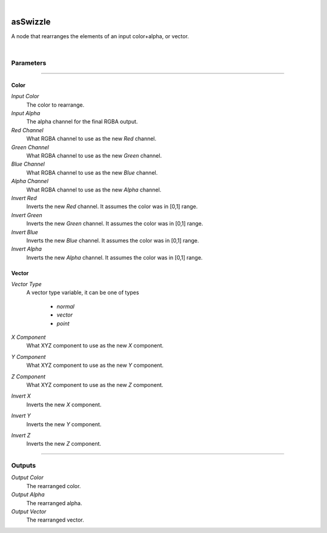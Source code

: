.. _label_as_swizzle:

.. fix_img_align::

|
 
.. image:: /_images/icons/asSwizzle.png
   :width: 128px
   :align: left
   :height: 128px
   :alt: Swizzle Icon

asSwizzle
*********

A node that rearranges the elements of an input color+alpha, or vector.

|

Parameters
----------

.. bogus directive to silence warnings::

-----

Color
^^^^^

*Input Color*
    The color to rearrange.

*Input Alpha*
    The alpha channel for the final RGBA output.

*Red Channel*
    What RGBA channel to use as the new *Red* channel.

*Green Channel*
    What RGBA channel to use as the new *Green* channel.

*Blue Channel*
    What RGBA channel to use as the new *Blue* channel.

*Alpha Channel*
    What RGBA channel to use as the new *Alpha* channel.

*Invert Red*
    Inverts the new *Red* channel. It assumes the color was in [0,1] range.

*Invert Green*
    Inverts the new *Green* channel. It assumes the color was in [0,1] range.

*Invert Blue*
    Inverts the new *Blue* channel. It assumes the color was in [0,1] range.

*Invert Alpha*
    Inverts the new *Alpha* channel. It assumes the color was in [0,1] range.

Vector
^^^^^^

*Vector Type*
    A vector type variable, it can be one of types

        * *normal*
        * *vector*
        * *point*

*X Component*
    What XYZ component to use as the new *X* component.

*Y Component*
    What XYZ component to use as the new *Y* component.

*Z Component*
    What XYZ component to use as the new *Z* component. 

*Invert X*
    Inverts the new *X* component.

*Invert Y*
    Inverts the new *Y* component.

*Invert Z*
    Inverts the new *Z* component.

-----

Outputs
-------

*Output Color*
    The rearranged color.

*Output Alpha*
    The rearranged alpha.

*Output Vector*
    The rearranged vector.

